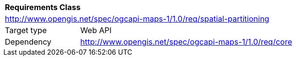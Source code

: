 [[rc_maps-spatial-partitioning]]
[cols="1,4",width="90%"]
|===
2+|*Requirements Class*
2+|http://www.opengis.net/spec/ogcapi-maps-1/1.0/req/spatial-partitioning
|Target type |Web API
|Dependency |http://www.opengis.net/spec/ogcapi-maps-1/1.0/req/core
|===
